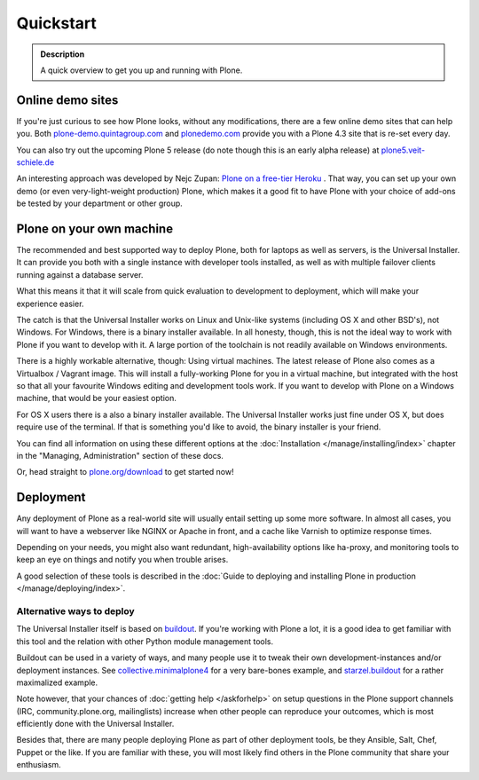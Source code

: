 ==========
Quickstart
==========

.. admonition:: Description

	A quick overview to get you up and running with Plone.


Online demo sites
=================

If you're just curious to see how Plone looks, without any modifications, there are a few online demo sites that can help you.
Both `plone-demo.quintagroup.com <http://plone-demo.quintagroup.com/>`_ and `plonedemo.com <http://plonedemo.com/>`_ provide you with a Plone 4.3 site that is re-set every day.

You can also try out the upcoming Plone 5 release (do note though this is an early alpha release) at `plone5.veit-schiele.de <https://plone5.veit-schiele.de/>`_

An interesting approach was developed by Nejc Zupan: `Plone on a free-tier Heroku <http://www.niteoweb.com/blog/dear-plone-welcome-to-2014>`_ . That way, you can set up your own demo (or even very-light-weight production) Plone, which makes it a good fit to have Plone with your choice of add-ons be tested by your department or other group.



Plone on your own machine
=========================

The recommended and best supported way to deploy Plone, both for laptops as well as servers, is the Universal Installer. 
It can provide you both with a single instance with developer tools installed, as well as with multiple failover clients running against a database server. 

What this means it that it will scale from quick evaluation to development to deployment, which will make your experience easier.

The catch is that the Universal Installer works on Linux and Unix-like systems (including OS X and other BSD's), not Windows. 
For Windows, there is a binary installer available. 
In all honesty, though, this is not the ideal way to work with Plone if you want to develop with it. 
A large portion of the toolchain is not readily available on Windows environments.

There is a highly workable alternative, though: Using virtual machines. 
The latest release of Plone also comes as a Virtualbox / Vagrant image. 
This will install a fully-working Plone for you in a virtual machine, but integrated with the host so that all your favourite Windows editing and development tools work. 
If you want to develop with Plone on a Windows machine, that would be your easiest option.

For OS X users there is a also a binary installer available. 
The Universal Installer works just fine under OS X, but does require use of the terminal. If that is something you'd like to avoid, the binary installer is your friend.

You can find all information on using these different options at the :doc:`Installation </manage/installing/index>` chapter in the "Managing, Administration" section of these docs.

Or, head straight to `plone.org/download <http://plone.org/download>`_ to get started now!



Deployment
==========

Any deployment of Plone as a real-world site will usually entail setting up some more software. 
In almost all cases, you will want to have a webserver like NGINX or Apache in front, and a cache like Varnish to optimize response times.

Depending on your needs, you might also want redundant, high-availability options like ha-proxy, and monitoring tools to keep an eye on things and notify you when trouble arises.

A good selection of these tools is described  in the :doc:`Guide to deploying and installing Plone in production </manage/deploying/index>`.


Alternative ways to deploy
--------------------------

The Universal Installer itself is based on `buildout <http://www.buildout.org>`_. If you're working with Plone a lot, it is a good idea to get familiar with this tool and the relation with other Python module management tools.

Buildout can be used in a variety of ways, and many people use it to tweak their own development-instances and/or deployment instances. See  `collective.minimalplone4 <https://github.com/collective/minimalplone4>`_ for a very bare-bones example, and 
`starzel.buildout <https://github.com/starzel/buildout>`_ for a rather maximalized example.

Note however, that your chances of :doc:`getting help </askforhelp>` on setup questions in the Plone support channels (IRC, community.plone.org, mailinglists) increase when other people can reproduce your outcomes, which is most efficiently done with the Universal Installer.

Besides that, there are many people deploying Plone as part of other deployment tools, be they Ansible, Salt, Chef, Puppet or the like. If you are familiar with these, you will most likely find others in the Plone community that share your enthusiasm.


